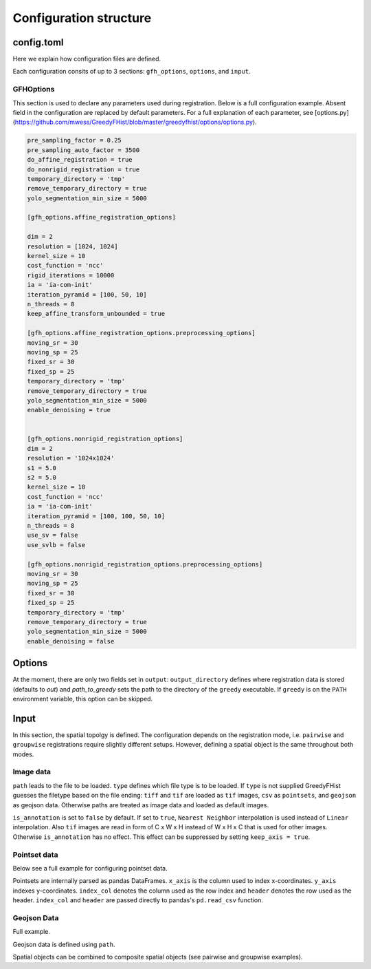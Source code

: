 .. _topics-config:

=======================
Configuration structure
=======================

config.toml
===========

Here we explain how configuration files are defined.

Each configuration consits of up to 3 sections: ``gfh_options``, ``options``, and ``input``.

GFHOptions
----------

This section is used to declare any parameters used during registration. Below is a full configuration example. Absent field in the configuration are replaced by default parameters. For a full explanation of each parameter, see [options.py](https://github.com/mwess/GreedyFHist/blob/master/greedyfhist/options/options.py).


.. code-block::
    [gfh_options]

    pre_sampling_factor = 0.25
    pre_sampling_auto_factor = 3500
    do_affine_registration = true
    do_nonrigid_registration = true
    temporary_directory = 'tmp'
    remove_temporary_directory = true
    yolo_segmentation_min_size = 5000

    [gfh_options.affine_registration_options]

    dim = 2
    resolution = [1024, 1024]
    kernel_size = 10
    cost_function = 'ncc'
    rigid_iterations = 10000
    ia = 'ia-com-init'
    iteration_pyramid = [100, 50, 10]
    n_threads = 8
    keep_affine_transform_unbounded = true

    [gfh_options.affine_registration_options.preprocessing_options]
    moving_sr = 30
    moving_sp = 25
    fixed_sr = 30
    fixed_sp = 25
    temporary_directory = 'tmp'
    remove_temporary_directory = true
    yolo_segmentation_min_size = 5000
    enable_denoising = true


    [gfh_options.nonrigid_registration_options]
    dim = 2
    resolution = '1024x1024'
    s1 = 5.0
    s2 = 5.0
    kernel_size = 10
    cost_function = 'ncc'
    ia = 'ia-com-init'
    iteration_pyramid = [100, 100, 50, 10]
    n_threads = 8
    use_sv = false
    use_svlb = false

    [gfh_options.nonrigid_registration_options.preprocessing_options]
    moving_sr = 30
    moving_sp = 25
    fixed_sr = 30
    fixed_sp = 25
    temporary_directory = 'tmp'
    remove_temporary_directory = true
    yolo_segmentation_min_size = 5000
    enable_denoising = false


Options
=======

At the moment, there are only two fields set in ``output``: ``output_directory`` defines where registration data is stored (defaults to `out`) and `path_to_greedy` sets the path to the directory of the ``greedy`` executable. If ``greedy`` is on the ``PATH`` environment variable, this option can be skipped.


Input
=====

In this section, the spatial topolgy is defined. The configuration depends on the registration mode, i.e. ``pairwise`` and ``groupwise`` registrations require slightly different setups. However, defining a spatial object is the same throughout both modes.

Image data
----------


.. code-block::
    ...
    [input.reference_image]

    path = 'image.ome.tiff'
    type = 'tif'
    is_annotation = false
    keep_axis = false
    ...


``path`` leads to the file to be loaded. ``type`` defines which file type is to be loaded. If ``type`` is not supplied GreedyFHist guesses the filetype based on the file ending: ``tiff`` and ``tif`` are loaded as ``tif`` images, ``csv`` as ``pointsets``, and ``geojson`` as geojson data. Otherwise paths are treated as image data and loaded as default images.

``is_annotation`` is set to ``false`` by default. If set to ``true``, ``Nearest Neighbor`` interpolation is used instead of ``Linear`` interpolation. Also ``tif`` images are read in form of C x W x H instead of W x H x C that is used for other images. Otherwise ``is_annotation`` has no effect. This effect can be suppressed by setting ``keep_axis = true``. 

Pointset data
-------------

Below see a full example for configuring pointset data.

.. code-block::
    ...
    [input.additional_data]

    path = 'pointset.csv'
    x_axis = 'x'
    y_axis = 'y'
    index_col = None
    header = None
    ...

Pointsets are internally parsed as pandas DataFrames. ``x_axis`` is the column used to index x-coordinates. ``y_axis`` indexes y-coordinates. ``index_col`` denotes the column used as the row index and ``header`` denotes the row used as the header. ``index_col`` and ``header`` are passed directly to pandas's ``pd.read_csv`` function.


Geojson Data
------------

Full example.

.. code-block::
    ...
    [input.additional_data]

    path = 'annotation.geojson'
    ...

Geojson data is defined using ``path``.


Spatial objects can be combined to composite spatial objects (see pairwise and groupwise examples).